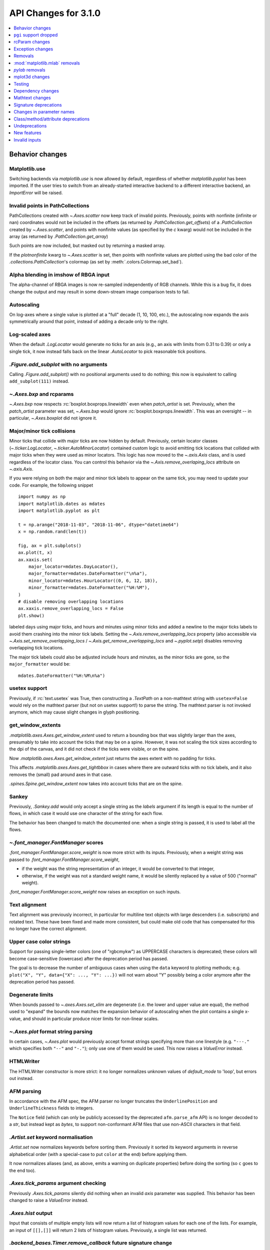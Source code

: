 API Changes for 3.1.0
=====================

.. contents::
   :local:
   :depth: 1


Behavior changes
----------------


Matplotlib.use
~~~~~~~~~~~~~~
Switching backends via `matplotlib.use` is now allowed by default,
regardless of whether `matplotlib.pyplot` has been imported. If the user
tries to switch from an already-started interactive backend to a different
interactive backend, an `ImportError` will be raised.

Invalid points in PathCollections
~~~~~~~~~~~~~~~~~~~~~~~~~~~~~~~~~
PathCollections created with `~.Axes.scatter` now keep track of invalid points.
Previously, points with nonfinite (infinite or nan) coordinates would not be
included in the offsets (as returned by `.PathCollection.get_offsets`) of a
`.PathCollection` created by `~.Axes.scatter`, and points with nonfinite values
(as specified by the *c* kwarg) would not be included in the array (as returned
by `.PathCollection.get_array`)

Such points are now included, but masked out by returning a masked array.

If the *plotnonfinite* kwarg to `~.Axes.scatter` is set, then points
with nonfinite values are plotted using the bad color of the
`.collections.PathCollection`\ 's colormap (as set by
:meth:`.colors.Colormap.set_bad`).

Alpha blending in imshow of RBGA input
~~~~~~~~~~~~~~~~~~~~~~~~~~~~~~~~~~~~~~

The alpha-channel of RBGA images is now re-sampled independently of
RGB channels.  While this is a bug fix, it does change the output and
may result in some down-stream image comparison tests to fail.

Autoscaling
~~~~~~~~~~~
On log-axes where a single value is plotted at a "full" decade (1, 10, 100,
etc.), the autoscaling now expands the axis symmetrically around that point,
instead of adding a decade only to the right.

Log-scaled axes
~~~~~~~~~~~~~~~
When the default `.LogLocator` would generate no ticks for an axis (e.g., an
axis with limits from 0.31 to 0.39) or only a single tick, it now instead falls
back on the linear `.AutoLocator` to pick reasonable tick positions.

`.Figure.add_subplot` with no arguments
~~~~~~~~~~~~~~~~~~~~~~~~~~~~~~~~~~~~~~~
Calling `.Figure.add_subplot()` with no positional arguments used to do
nothing; this now is equivalent to calling ``add_subplot(111)`` instead.

`~.Axes.bxp` and rcparams
~~~~~~~~~~~~~~~~~~~~~~~~~
`~.Axes.bxp` now respects :rc:`boxplot.boxprops.linewidth` even when
*patch_artist* is set.
Previously, when the *patch_artist* parameter was set, `~.Axes.bxp` would ignore
:rc:`boxplot.boxprops.linewidth`.  This was an oversight -- in particular,
`~.Axes.boxplot` did not ignore it.

Major/minor tick collisions
~~~~~~~~~~~~~~~~~~~~~~~~~~~

Minor ticks that collide with major ticks are now hidden by default.
Previously, certain locator classes (`~.ticker.LogLocator`,
`~.ticker.AutoMinorLocator`) contained custom logic to avoid emitting
tick locations that collided with major ticks when they were used as
minor locators.  This logic has now moved to the `~.axis.Axis` class,
and is used regardless of the locator class.  You can control this
behavior via the `~.Axis.remove_overlaping_locs` attribute on
`~.axis.Axis`.

If you were relying on both the major and minor tick labels to appear
on the same tick, you may need to update your code.  For example, the
following snippet ::

    import numpy as np
    import matplotlib.dates as mdates
    import matplotlib.pyplot as plt

    t = np.arange("2018-11-03", "2018-11-06", dtype="datetime64")
    x = np.random.rand(len(t))

    fig, ax = plt.subplots()
    ax.plot(t, x)
    ax.xaxis.set(
        major_locator=mdates.DayLocator(),
        major_formatter=mdates.DateFormatter("\n%a"),
        minor_locator=mdates.HourLocator((0, 6, 12, 18)),
        minor_formatter=mdates.DateFormatter("%H:%M"),
    )
    # disable removing overlapping locations
    ax.xaxis.remove_overlapping_locs = False
    plt.show()

labeled days using major ticks, and hours and minutes using minor
ticks and added a newline to the major ticks labels to avoid them
crashing into the minor tick labels.  Setting the
`~.Axis.remove_overlapping_locs` property (also accessible via
`~.Axis.set_remove_overlapping_locs` /
`~.Axis.get_remove_overlapping_locs` and `~.pyplot.setp`) disables
removing overlapping tick locations.

The major tick labels could also be adjusted include hours and
minutes, as the minor ticks are gone, so the ``major_formatter``
would be::

  mdates.DateFormatter("%H:%M\n%a")

usetex support
~~~~~~~~~~~~~~
Previously, if :rc:`text.usetex` was True, then constructing a `.TextPath` on
a non-mathtext string with ``usetex=False`` would rely on the mathtext parser
(but not on usetex support!) to parse the string.  The mathtext parser is not
invoked anymore, which may cause slight changes in glyph positioning.

get_window_extents
~~~~~~~~~~~~~~~~~~

`.matplotlib.axes.Axes.get_window_extent` used to return a bounding box
that was slightly larger than the axes, presumably to take into account
the ticks that may be on a spine.  However, it was not scaling the tick sizes
according to the dpi of the canvas, and it did not check if the ticks were
visible, or on the spine.

Now  `.matplotlib.axes.Axes.get_window_extent` just returns the axes extent
with no padding for ticks.

This affects `.matplotlib.axes.Axes.get_tightbbox` in cases where there are
outward ticks with no tick labels, and it also removes the (small) pad around
axes in that case.

`.spines.Spine.get_window_extent` now takes into account ticks that are on the
spine.

Sankey
~~~~~~
Previously, `.Sankey.add` would only accept a single string as the *labels*
argument if its length is equal to the number of flows, in which case it would
use one character of the string for each flow.

The behavior has been changed to match the documented one: when a single string
is passed, it is used to label all the flows.

`~.font_manager.FontManager` scores
~~~~~~~~~~~~~~~~~~~~~~~~~~~~~~~~~~~

`.font_manager.FontManager.score_weight` is now more strict with its
inputs.  Previously, when a weight string was passed to
`.font_manager.FontManager.score_weight`,

- if the weight was the string representation of an integer, it would be
  converted to that integer,
- otherwise, if the weight was not a standard weight name, it would be silently
  replaced by a value of 500 ("normal" weight).

`.font_manager.FontManager.score_weight` now raises an exception on such inputs.

Text alignment
~~~~~~~~~~~~~~

Text alignment was previously incorrect, in particular for multiline text
objects with large descenders (i.e. subscripts) and rotated text.  These have
been fixed and made more consistent, but could make old code that has
compensated for this no longer have the correct alignment.

Upper case color strings
~~~~~~~~~~~~~~~~~~~~~~~~

Support for passing single-letter colors (one of "rgbcmykw") as UPPERCASE
characters is deprecated; these colors will become case-sensitive (lowercase)
after the deprecation period has passed.

The goal is to decrease the number of ambiguous cases when using the ``data``
keyword to plotting methods; e.g. ``plot("X", "Y", data={"X": ..., "Y": ...})``
will not warn about "Y" possibly being a color anymore after the deprecation
period has passed.

Degenerate limits
~~~~~~~~~~~~~~~~~

When bounds passed to `~.axes.Axes.set_xlim` are degenerate (i.e. the
lower and upper value are equal), the method used to "expand" the
bounds now matches the expansion behavior of autoscaling when the plot
contains a single x-value, and should in particular produce nicer
limits for non-linear scales.

`~.Axes.plot` format string parsing
~~~~~~~~~~~~~~~~~~~~~~~~~~~~~~~~~~~
In certain cases, `~.Axes.plot` would previously accept format strings
specifying more than one linestyle (e.g. ``"---."`` which specifies both
``"--"`` and ``"-."``); only use one of them would be used. This now raises a
`ValueError` instead.

HTMLWriter
~~~~~~~~~~
The HTMLWriter constructor is more strict: it no longer normalizes unknown
values of *default_mode* to 'loop', but errors out instead.

AFM parsing
~~~~~~~~~~~
In accordance with the AFM spec, the AFM parser no longer truncates the
``UnderlinePosition`` and ``UnderlineThickness`` fields to integers.

The ``Notice`` field (which can only be publicly accessed by the deprecated
``afm.parse_afm`` API) is no longer decoded to a `str`, but instead kept as
`bytes`, to support non-conformant AFM files that use non-ASCII characters in
that field.

`.Artist.set` keyword normalisation
~~~~~~~~~~~~~~~~~~~~~~~~~~~~~~~~~~~
`.Artist.set` now normalizes keywords before sorting them. Previously it sorted
its keyword arguments in reverse alphabetical order (with a special-case to
put ``color`` at the end) before applying them.

It now normalizes aliases (and, as above, emits a warning on duplicate
properties) before doing the sorting (so ``c`` goes to the end too).

`.Axes.tick_params` argument checking
~~~~~~~~~~~~~~~~~~~~~~~~~~~~~~~~~~~~~
Previously `.Axes.tick_params` silently did nothing when an invalid *axis*
parameter was supplied. This behavior has been changed to raise a `ValueError`
instead.

`.Axes.hist` output
~~~~~~~~~~~~~~~~~~~

Input that consists of multiple empty lists will now return a list of histogram
values for each one of the lists. For example, an input of ``[[],[]]`` will
return 2 lists of histogram values. Previously, a single list was returned.

`.backend_bases.Timer.remove_callback` future signature change
~~~~~~~~~~~~~~~~~~~~~~~~~~~~~~~~~~~~~~~~~~~~~~~~~~~~~~~~~~~~~~

Currently, ``backend_bases.Timer.remove_callback(func, *args,
**kwargs)`` removes a callback previously added by
``backend_bases.Timer.add_callback(func, *args, **kwargs)``, but if
``*args, **kwargs`` is not passed in (ex,
``Timer.remove_callback(func)``), then the first callback with a
matching ``func`` is removed, regardless of whether it was added with
or without ``*args, **kwargs``.

In a future version, ``Timer.remove_callback`` will always use the latter
behavior (not consider ``*args, **kwargs``); to specifically consider them, add
the callback as a `functools.partial` object ::

   cb = timer.add_callback(functools.partial(func, *args, **kwargs))
   # ...
   # later
   timer.remove_callback(cb)

`.backend_bases.Timer.add_callback` was modified to return *func* to
simplify the above usage (previously it returned None); this also
allows using it as a decorator.

The new API is modelled after `atexit.register` / `atexit.unregister`.

`~.container.StemContainer` performance increase
~~~~~~~~~~~~~~~~~~~~~~~~~~~~~~~~~~~~~~~~~~~~~~~~

`~.container.StemContainer` objects can now store a
`~.collections.LineCollection` object instead of a list of
`~.lines.Line2D` objects for stem lines plotted using
`~.Axes.stem`. This gives a very large performance boost to displaying
and moving `~.Axes.stem` plots.

This will become the default behaviour in Matplotlib 3.3. To use it
now, the *use_line_collection* keyword argument to `~.Axes.stem` can
be set to `True` ::

  ax.stem(..., use_line_collection=True)

Individual line segments can be extracted from the
`~.collections.LineCollection` using
`~.collections.LineCollection.get_segements()`. See the
`~.collections.LineCollection` documentation for other methods to
retrieve the collection properties.


`~matplotlib.colorbar.ColorbarBase` inheritance
~~~~~~~~~~~~~~~~~~~~~~~~~~~~~~~~~~~~~~~~~~~~~~~

`matplotlib.colorbar.ColorbarBase` is no longer a subclass of
`.cm.ScalarMappable`.  This inheritance lead to a confusing situation
where the `.cm.ScalarMappable` passed to `matplotlib.colorbar.Colorbar`
(`~.Figure.colorbar`) had a ``set_norm`` method, as did the colorbar.
The colorbar is now purely a follower to the `.ScalarMappable` norm and
colormap, and the old inherited methods
`~matplotlib.colorbar.ColorbarBase.set_norm`,
`~matplotlib.colorbar.ColorbarBase.set_cmap`,
`~matplotlib.colorbar.ColorbarBase.set_clim` are deprecated, as are
the getter versions of those calls.  To set the norm associated with a
colorbar do ``colorbar.mappable.set_norm()`` etc.


FreeType and libpng search paths
~~~~~~~~~~~~~~~~~~~~~~~~~~~~~~~~
The ``MPLBASEDIRLIST`` environment variables and ``basedirlist`` entry in
``setup.cfg`` have no effect anymore.  Instead, if building in situations where
FreeType or libpng are not in the compiler or linker's default path, set the
standard environment variables ``CFLAGS``/``LDFLAGS`` on Linux or OSX, or
``CL``/``LINK`` on Windows, to indicate the relevant paths.

See details in :doc:`/users/installing`.

Setting artist properties twice or more in the same call
~~~~~~~~~~~~~~~~~~~~~~~~~~~~~~~~~~~~~~~~~~~~~~~~~~~~~~~~
Setting the same artist property multiple time via aliases is deprecated.
Previously, code such as ::

  plt.plot([0, 1], c="red", color="blue")

would emit a warning indicating that ``c`` and ``color`` are aliases
of one another, and only keep the ``color`` kwarg.  This behavior has
been deprecated; in a future version, this will raise a TypeError,
similar to Python's behavior when a keyword argument is passed twice ::

  plt.plot([0, 1], c="red", c="blue")

This warning is raised by `~.cbook.normalize_kwargs`.

Path code types
~~~~~~~~~~~~~~~
Path code types like ``Path.MOVETO`` are now ``np.uint8`` instead of ``int``
``Path.STOP``, ``Path.MOVETO``, ``Path.LINETO``, ``Path.CURVE3``,
``Path.CURVE4`` and ``Path.CLOSEPOLY`` are now of the type ``Path.code_type``
(``np.uint8`` by default) instead of plain ``int``. This makes their type
match the array value type of the ``Path.codes`` array.

LaTeX code in matplotlibrc file
~~~~~~~~~~~~~~~~~~~~~~~~~~~~~~~
Previously, the rc file keys ``pgf.preamble`` and ``text.latex.preamble`` were
parsed using commmas as separators. This would break valid LaTeX code, such as::

  \usepackage[protrusion=true, expansion=false]{microtype}

The parsing has been modified to pass the complete line to the LaTeX system,
keeping all commas. Passing a list of strings from within a Python script still
works as it used to. Passing a list containing non-strings now fails, instead
of coercing the results to strings.

`.Axes.spy`
~~~~~~~~~~~

The method `.Axes.spy` now raises a `TypeError` for the keyword
arguments *interpolation* and *linestyle* instead of silently ignoring
them.

Furthermore, `.Axes.spy` spy does now allow for an *extent* argument
(was silently ignored so far).

A bug with ``Axes.spy(..., origin='lower')`` is fixed.  Previously this
flipped the data but not the y-axis resulting in a mismatch between
axes labels and actual data indices. Now, *origin='lower'* flips both
the data and the y-axis labels.

Boxplot tick methods
~~~~~~~~~~~~~~~~~~~~

The *manage_xticks* parameter of `~.Axes.boxplot` and `~.Axes.bxp` has
been renamed (with a deprecation period) to *manage_ticks*, to take
into account the fact that it manages either x or y ticks depending on
the *vert* parameter.

When ``manage_ticks=True`` (the default), these methods now attempt to
take previously drawn boxplots into account when setting the axis
limits, ticks, and tick labels.

MouseEvents
~~~~~~~~~~~
MouseEvents now include the event name in their ``str()``.
Previously they contained the prefix "MPL MouseEvent".

RGBA buffer return type
~~~~~~~~~~~~~~~~~~~~~~~

`.FigureCanvasAgg.buffer_rgba` and `.RendererAgg.buffer_rgba` now
return a memoryview The ``buffer_rgba`` method now allows direct
access to the renderer's underlying buffer (as a ``(m, n, 4)``-shape
memoryview) rather than copying the data to a new bytestring.  This is
consistent with the behavior on Py2, where a buffer object was
returned.


`matplotlib.font_manager.win32InstalledFonts` return type
~~~~~~~~~~~~~~~~~~~~~~~~~~~~~~~~~~~~~~~~~~~~~~~~~~~~~~~~~
`matplotlib.font_manager.win32InstalledFonts` returns an empty list instead
of None if no fonts are found.

`.Axes.fmt_xdata` and `.Axes.fmt_ydata` error handling
~~~~~~~~~~~~~~~~~~~~~~~~~~~~~~~~~~~~~~~~~~~~~~~~~~~~~~

Previously, if the user provided a `.Axes.fmt_xdata` or
`.Axes.fmt_ydata` function that raised a `TypeError` (or set them to a
non-callable), the exception would be silently ignored and the default
formatter be used instead.  This is no longer the case; the exception
is now propagated out.

Deprecation of redundant `.Tick` attributes
~~~~~~~~~~~~~~~~~~~~~~~~~~~~~~~~~~~~~~~~~~~

The ``gridOn``, ``tick1On``, ``tick2On``, ``label1On``, and ``label2On``
`~.Tick` attributes have been deprecated.  Directly get and set the visibility
on the underlying artists, available as the ``gridline``, ``tick1line``,
``tick2line``, ``label1``, and ``label2`` attributes.

The ``label`` attribute, which was an alias for ``label1``, has been
deprecated.

Subclasses that relied on setting the above visibility attributes needs to be
updated; see e.g. :file:`examples/api/skewt.py`.

Passing a Line2D's drawstyle together with the linestyle is deprecated
~~~~~~~~~~~~~~~~~~~~~~~~~~~~~~~~~~~~~~~~~~~~~~~~~~~~~~~~~~~~~~~~~~~~~~

Instead of ``plt.plot(..., linestyle="steps--")``, use ``plt.plot(...,
linestyle="--", drawstyle="steps")``. ``ds`` is now an alias for ``drawstyle``.


``pgi`` support dropped
-----------------------

Support for ``pgi`` in the GTK3 backends has been dropped.  ``pgi`` is
an alternative implementation to ``PyGObject``.  ``PyGObject`` should
be used instead.

rcParam changes
---------------

Removed
~~~~~~~
The following deprecated rcParams have been removed:

- ``text.dvipnghack``
- ``nbagg.transparent`` (use :rc:`figure.facecolor` instead)
- ``plugins.directory``
- ``axes.hold``
- ``backend.qt4`` and ``backend.qt5`` (set the :envvar:`QT_API` environment
  variable instead)

Deprecated
~~~~~~~~~~
The associated validator functions ``rcsetup.validate_qt4`` and
``validate_qt5`` are deprecated.

The ``verbose.fileo`` and ``verbose.level`` rcParams have been deprecated.
These have had no effect since the switch from Matplotlib's old custom Verbose
logging to the stdlib's `logging` module. In addition the
``rcsetup.validate_verbose`` function is deprecated.

The ``text.latex.unicode`` rcParam now defaults to ``True`` and is
deprecated (i.e., in future versions
of Matplotlib, unicode input will always be supported).
Moreover, the underlying implementation now uses ``\usepackage[utf8]{inputenc}``
instead of ``\usepackage{ucs}\usepackage[utf8x]{inputenc}``.

Exception changes
-----------------
- `mpl_toolkits.axes_grid1.axes_size.GetExtentHelper` now raises `ValueError`
  for invalid directions instead of `KeyError`.
- Previously, subprocess failures in the animation framework would raise either
  in a `RuntimeError` or a `ValueError` depending on when the error occurred.
  They now raise a `subprocess.CalledProcessError` with attributes set as
  documented by the exception class.
- In certain cases, Axes methods (and pyplot functions) used to raise
  a `RuntimeError` if they were called with a ``data`` kwarg and
  otherwise mismatched arguments.  They now raise a `TypeError`
  instead.
- `.Axes.streamplot` does not support irregularly gridded ``x`` and ``y`` values.
  So far, it used to silently plot an incorrect result.  This has been changed to
  raise a `ValueError` instead.
- The `.streamplot.Grid` class, which is internally used by streamplot
  code, also throws a `ValueError` when irregularly gridded values are
  passed in.

Removals
--------
The following deprecated APIs have been removed:

Classes and methods
~~~~~~~~~~~~~~~~~~~
- ``Verbose`` (replaced by python logging library)
- ``artist.Artist.hitlist`` (no replacement)
- ``artist.Artist.is_figure_set`` (use ``artist.figure is not None`` instead)
- ``axis.Axis.unit_data`` (use ``axis.Axis.units`` instead)
- ``backend_bases.FigureCanvasBase.onRemove`` (no replacement)
  ``backend_bases.FigureManagerBase.show_popup`` (this never did anything)
- ``backend_wx.SubplotToolWx`` (no replacement)
- ``backend_wx.Toolbar`` (use ``backend_wx.NavigationToolbar2Wx`` instead)
- ``cbook.align_iterators`` (no replacement)
- ``contour.ContourLabeler.get_real_label_width`` (no replacement)
- ``legend.Legend.draggable`` (use `legend.Legend.set_draggable()` instead)
- ``texmanager.TexManager.postscriptd``, ``texmanager.TexManager.pscnt``,
  ``texmanager.TexManager.make_ps``, ``texmanager.TexManager.get_ps_bbox``
  (no replacements)

Arguments
~~~~~~~~~
- The *fig* kwarg to `.GridSpec.get_subplot_params` and
  `.GridSpecFromSubplotSpec.get_subplot_params` (use the argument
  *figure* instead)
- Passing 'box-forced' to `.Axes.set_adjustable` (use 'box' instead)
- Support for the strings 'on'/'true'/'off'/'false' to mean
  `True` / `False` (directly use `True` / `False` instead).
  The following functions are affected:

  - `.axes.Axes.grid`
  - `.Axes3D.grid`
  - `.Axis.set_tick_params`
  - `.pyplot.box`
- Using `.pyplot.axes` with an `.axes.Axes` type argument
  (use `.pyplot.sca` instead)

Other
~~~~~
The following miscellaneous API elements have been removed

- svgfont support (in :rc:`svg.fonttype`)
- Logging is now done with the standard python ``logging`` library.
  ``matplotlib.verbose`` and the command line switches ``--verbose-LEVEL`` have
  been removed.

  To control the logging output use::

    import logging
    logger = logging.getLogger('matplotlib')
    logger.addHandler(logging.StreamHandler())
    logger.setLevel(logging.INFO)

- ``__version__numpy__``
- ``collections.CIRCLE_AREA_FACTOR``
- ``font_manager.USE_FONTCONFIG``
- ``font_manager.cachedir``

:mod:`matplotlib.mlab` removals
-------------------------------
Lots of code inside the :mod:`matplotlib.mlab` module which was deprecated
in Matplotlib 2.2 has been removed. See below for a list:

- ``mlab.exp_safe`` (use `numpy.exp` instead)
- ``mlab.amap``
- ``mlab.logspace`` (use `numpy.logspace` instead)
- ``mlab.rms_flat``
- ``mlab.l1norm`` (use ``numpy.linalg.norm(a, ord=1)`` instead)
- ``mlab.l2norm`` (use ``numpy.linalg.norm(a, ord=2)`` instead)
- ``mlab.norm_flat`` (use ``numpy.linalg.norm(a.flat, ord=2)`` instead)
- ``mlab.frange`` (use `numpy.arange` instead)
- ``mlab.identity`` (use `numpy.identity` instead)
- ``mlab.base_repr``
- ``mlab.binary_repr``
- ``mlab.ispower2``
- ``mlab.log2`` (use `numpy.log2` instead)
- ``mlab.isvector``
- ``mlab.movavg``
- ``mlab.safe_isinf`` (use `numpy.isinf` instead)
- ``mlab.safe_isnan`` (use `numpy.isnan` instead)
- ``mlab.cohere_pairs`` (use `scipy.signal.coherence` instead)
- ``mlab.entropy`` (use `scipy.stats.entropy` instead)
- ``mlab.normpdf`` (use `scipy.stats.norm.pdf` instead)
- ``mlab.find`` (use ``np.nonzero(np.ravel(condition))`` instead)
- ``mlab.longest_contiguous_ones``
- ``mlab.longest_ones``
- ``mlab.PCA``
- ``mlab.prctile`` (use `numpy.percentile` instead)
- ``mlab.prctile_rank``
- ``mlab.center_matrix``
- ``mlab.rk4`` (use `scipy.integrate.ode` instead)
- ``mlab.bivariate_normal``
- ``mlab.get_xyz_where``
- ``mlab.get_sparse_matrix``
- ``mlab.dist`` (use `numpy.hypot` instead)
- ``mlab.dist_point_to_segment``
- ``mlab.griddata`` (use `scipy.interpolate.griddata`)
- ``mlab.less_simple_linear_interpolation`` (use `numpy.interp`)
- ``mlab.slopes``
- ``mlab.stineman_interp``
- ``mlab.segments_intersect``
- ``mlab.fftsurr``
- ``mlab.offset_line``
- ``mlab.quad2cubic``
- ``mlab.vector_lengths``
- ``mlab.distances_along_curve``
- ``mlab.path_length``
- ``mlab.cross_from_above``
- ``mlab.cross_from_below``
- ``mlab.contiguous_regions`` (use `.cbook.contiguous_regions` instead)
- ``mlab.is_closed_polygon``
- ``mlab.poly_between``
- ``mlab.poly_below``
- ``mlab.inside_poly``
- ``mlab.csv2rec``
- ``mlab.rec2csv`` (use `numpy.recarray.tofile` instead)
- ``mlab.rec2text`` (use `numpy.recarray.tofile` instead)
- ``mlab.rec_summarize``
- ``mlab.rec_join``
- ``mlab.recs_join``
- ``mlab.rec_groupby``
- ``mlab.rec_keep_fields``
- ``mlab.rec_drop_fields``
- ``mlab.rec_append_fields``
- ``mlab.csvformat_factory``
- ``mlab.get_formatd``
- ``mlab.FormatDatetime`` (use `datetime.datetime.strftime` instead)
- ``mlab.FormatDate`` (use `datetime.date.strftime` instead)
- ``mlab.FormatMillions``, ``mlab.FormatThousands``, ``mlab.FormatPercent``,
  ``mlab.FormatBool``, ``mlab.FormatInt``, ``mlab.FormatFloat``,
  ``mlab.FormatFormatStr``, ``mlab.FormatString``, ``mlab.FormatObj``
- ``mlab.donothing_callback``

`pylab` removals
----------------
Lots of code inside the :mod:`matplotlib.mlab` module which was deprecated
in Matplotlib 2.2 has been removed. This means the following functions are
no longer available in the `pylab` module:

- ``amap``
- ``base_repr``
- ``binary_repr``
- ``bivariate_normal``
- ``center_matrix``
- ``csv2rec`` (use `numpy.recarray.tofile` instead)
- ``dist`` (use `numpy.hypot` instead)
- ``dist_point_to_segment``
- ``distances_along_curve``
- ``entropy`` (use `scipy.stats.entropy` instead)
- ``exp_safe`` (use `numpy.exp` instead)
- ``fftsurr``
- ``find`` (use ``np.nonzero(np.ravel(condition))`` instead)
- ``frange`` (use `numpy.arange` instead)
- ``get_sparse_matrix``
- ``get_xyz_where``
- ``griddata`` (use `scipy.interpolate.griddata` instead)
- ``identity`` (use `numpy.identity` instead)
- ``inside_poly``
- ``is_closed_polygon``
- ``ispower2``
- ``isvector``
- ``l1norm`` (use ``numpy.linalg.norm(a, ord=1)`` instead)
- ``l2norm`` (use ``numpy.linalg.norm(a, ord=2)`` instead)
- ``log2`` (use `numpy.log2` instead)
- ``longest_contiguous_ones``
- ``longest_ones``
- ``movavg``
- ``norm_flat`` (use ``numpy.linalg.norm(a.flat, ord=2)`` instead)
- ``normpdf`` (use `scipy.stats.norm.pdf` instead)
- ``path_length``
- ``poly_below``
- ``poly_between``
- ``prctile`` (use `numpy.percentile` instead)
- ``prctile_rank``
- ``rec2csv`` (use `numpy.recarray.tofile` instead)
- ``rec_append_fields``
- ``rec_drop_fields``
- ``rec_join``
- ``rk4`` (use `scipy.integrate.ode` instead)
- ``rms_flat``
- ``segments_intersect``
- ``slopes``
- ``stineman_interp``
- ``vector_lengths``

mplot3d changes
---------------

Voxel shading
~~~~~~~~~~~~~
`.Axes3D.voxels` now shades the resulting voxels; for more details see
What's new. The previous behavior can be achieved by passing ::

  ax.voxels(.., shade=False)



Equal aspect axes disabled
~~~~~~~~~~~~~~~~~~~~~~~~~~

Setting the aspect on 3D axes previously returned non-sensical results
(e.g. see :ghissue:`1077`).  Calling ``ax.set_aspect('equal')`` or
``ax.set_aspect(num)`` on a 3D axes now raises a
`NotImplementedError`.

`.Poly3DCollection.set_zsort`
~~~~~~~~~~~~~~~~~~~~~~~~~~~~~

`.Poly3DCollection.set_zsort` no longer silently ignores invalid
inputs, or `False` (which was always broken).  Passing `True` to mean
``"average"`` is deprecated.

Testing
-------
The ``--no-network`` flag to ``tests.py`` has been removed (no test requires
internet access anymore).  If it is desired to disable internet access both for
old and new versions of Matplotlib, use ``tests.py -m 'not network'`` (which is
now a no-op).

The image comparison test decorators now skip (rather than xfail) the test for
uncomparable formats. The affected decorators are `~.image_comparison` and
`~.check_figures_equal`. The deprecated `~.ImageComparisonTest` class is
likewise changed.

Dependency changes
------------------

NumPy
~~~~~
Matplotlib 3.1 now requires NumPy>=1.11.

ghostscript
~~~~~~~~~~~
Support for ghostscript 8.60 (released in 2007) has been removed.  The oldest
supported version of ghostscript is now 9.0 (released in 2010).

Mathtext changes
----------------
- In constructs such as ``"$1~2$"``, mathtext now interprets the tilde as a
  space, consistently with TeX (this was previously a parse error).

Deprecations
~~~~~~~~~~~~
- The ``\stackrel`` mathtext command hsa been deprecated (it behaved differently
  from LaTeX's ``\stackrel``.  To stack two mathtext expressions, use
  ``\genfrac{left-delim}{right-delim}{fraction-bar-thickness}{}{top}{bottom}``.
- The ``\mathcircled`` mathtext command (which is not a real TeX command)
  is deprecated.  Directly use unicode characters (e.g.
  ``"\N{CIRCLED LATIN CAPITAL LETTER A}"`` or ``"\u24b6"``) instead.
- Support for setting :rc:`mathtext.default` to circled is deprecated.

Signature deprecations
----------------------
The following signature related behaviours are deprecated:

- The *withdash* keyword argument to `.Axes.text()`. Consider using
  `.Axes.annotate()` instead.
- Passing (n, 1)-shaped error arrays to `.Axes.errorbar()`, which was not
  documented and did not work for ``n = 2``. Pass a 1D array instead.
- The *frameon* kwarg to `~.Figure.savefig` and the :rc:`savefig.frameon` rcParam.
  To emulate ``frameon = False``, set *facecolor* to fully
  transparent (``"none"``, or ``(0, 0, 0, 0)``).
- Passing a non-1D (typically, (n, 1)-shaped) input to `.Axes.pie`.
  Pass a 1D array instead.
- The `.TextPath` constructor used to silently drop ignored arguments; this
  behavior is deprecated.
- The *usetex* parameter of `.TextToPath.get_text_path` is deprecated and
  folded into the *ismath* parameter, which can now take the values
  `False`, `True`, and ``"TeX"``, consistently with other low-level
  text processing functions.
- Passing ``'normal'`` to `.axes.Axes.axis()` is deprecated, use
  ``ax.axis('auto')`` instead.
- Passing the *block* argument of `.pyplot.show` positionally is deprecated; it
  should be passed by keyword.
- When using the nbagg backend, `.pyplot.show` used to silently accept and ignore
  all combinations of positional and keyword arguments.  This behavior is
  deprecated.
- The unused *shape* and *imlim* parameters to `.Axes.imshow` are
  deprecated.  To avoid triggering the deprecation warning, the *filternorm*,
  *filterrad*, *resample*, and *url* arguments should be passed by
  keyword.
- The *interp_at_native* parameter to `.BboxImage`, which has had no effect
  since Matplotlib 2.0, is deprecated.
- All arguments to the `.cbook.deprecated` decorator and `.cbook.warn_deprecated`
  function, except the first one (the version where the deprecation occurred),
  are now keyword-only.  The goal is to avoid accidentally setting the "message"
  argument when the "name" (or "alternative") argument was intended, as this has
  repeatedly occurred in the past.
- The arguments of `matplotlib.testing.compare.calculate_rms` have been renamed
  from ``expectedImage, actualImage``, to ``expected_image, actual_image``.
- Passing positional arguments to `.Axis.set_ticklabels` beyond *ticklabels*
  itself has no effect, and support for them is deprecated.
- Passing ``shade=None`` to `~.axes3d.Axes3D.plot_surface` is deprecated. This
  was an unintended implementation detail with the same semantics as
  ``shade=False``. Please use the latter code instead.
- `matplotlib.ticker.MaxNLocator` and its *set_params* method will issue
  a warning on unknown keyword arguments instead of silently ignoring them.
  Future versions will raise an error.

Changes in parameter names
--------------------------

- The *arg* parameter to `matplotlib.use` has been renamed to *backend*.

  This will only affect cases where that parameter has been set
  as a keyword argument. The common usage pattern as a positional argument
  ``matplotlib.use('Qt5Agg')`` is not affected.
- The *normed* parameter to `.Axes.hist2d` has been renamed to *density*.
- The *s* parameter to `.Annotation` (and indirectly `.Axes.annotate`) has
  been renamed to *text*.
- The *tolerence* parameter to
  `bezier.find_bezier_t_intersecting_with_closedpath`,
  `bezier.split_bezier_intersecting_with_closedpath`,
  `bezier.find_r_to_boundary_of_closedpath`,
  `bezier.split_path_inout` and `bezier.check_if_parallel` has been renamed to
  *tolerance*.

In each case, the old parameter name remains supported (it cannot be used
simultaneously with the new name), but support for it will be dropped in
Matplotlib 3.3.

Class/method/attribute deprecations
-----------------------------------



Support for custom backends that do not provide a
`.GraphicsContextBase.set_hatch_color` method is deprecated.  We
suggest that custom backends let their ``GraphicsContext`` class
inherit from `.GraphicsContextBase`, to at least provide stubs for all
required methods.

- ``spine.Spine.is_frame_like``

This has not been used in the codebase since its addition in 2009.

- ``axis3d.Axis.get_tick_positions``

  This has never been used internally, there is no equivalent method exists on
  the 2D Axis classes, and despite the similar name, it has a completely
  different behavior from the 2D Axis' `axis.Axis.get_ticks_position` method.
- ``.backend_pgf.LatexManagerFactory``

- ``mpl_toolkits.axisartist.axislines.SimpleChainedObjects``
- ``mpl_toolkits.Axes.AxisDict``

Internal Helper Functions
~~~~~~~~~~~~~~~~~~~~~~~~~

- ``checkdep_dvipng``
- ``checkdep_ghostscript``
- ``checkdep_pdftops``
- ``checkdep_inkscape``


- ``ticker.decade_up``
- ``ticker.decade_down``


- ``cbook.dedent``
- ``docstring.Appender``
- ``docstring.dedent``
- ``docstring.copy_dedent``

Use the standard library's docstring manipulation tools instead, such as
`inspect.cleandoc` and `inspect.getdoc`.



- ``matplotlib.scale.get_scale_docs()``
- ``matplotlib.pyplot.get_scale_docs()``

These are considered internal and will be removed from the public API in a
future version.

- ``projections.process_projection_requirements``

- ``backend_ps.PsBackendHelper``
- ``backend_ps.ps_backend_helper``,

- ``cbook.iterable``
- ``cbook.get_label``
- ``cbook.safezip``
  Manually check the lengths of the inputs instead, or rely on NumPy to do it.
- ``cbook.is_hashable``
  Use ``isinstance(..., collections.abc.Hashable)`` instead.

- The ``.backend_bases.RendererBase.strip_math``.  Use
  `.cbook.strip_math` instead.

Multiple internal functions that were exposed as part of the public API
of `.mpl_toolkits.mplot3d` are deprecated,

**mpl_toolkits.mplot3d.art3d**

- ``mpl_toolkits.mplot3d.art3d.norm_angle``
- ``mpl_toolkits.mplot3d.art3d.norm_text_angle``
- ``mpl_toolkits.mplot3d.art3d.path_to_3d_segment``
- ``mpl_toolkits.mplot3d.art3d.paths_to_3d_segments``
- ``mpl_toolkits.mplot3d.art3d.path_to_3d_segment_with_codes``
- ``mpl_toolkits.mplot3d.art3d.paths_to_3d_segments_with_codes``
- ``mpl_toolkits.mplot3d.art3d.get_patch_verts``
- ``mpl_toolkits.mplot3d.art3d.get_colors``
- ``mpl_toolkits.mplot3d.art3d.zalpha``

**mpl_toolkits.mplot3d.proj3d**

- ``mpl_toolkits.mplot3d.proj3d.line2d``
- ``mpl_toolkits.mplot3d.proj3d.line2d_dist``
- ``mpl_toolkits.mplot3d.proj3d.line2d_seg_dist``
- ``mpl_toolkits.mplot3d.proj3d.mod``
- ``mpl_toolkits.mplot3d.proj3d.proj_transform_vec``
- ``mpl_toolkits.mplot3d.proj3d.proj_transform_vec_clip``
- ``mpl_toolkits.mplot3d.proj3d.vec_pad_ones``
- ``mpl_toolkits.mplot3d.proj3d.proj_trans_clip_points``

If your project relies on these functions, consider vendoring them.


Font Handling
~~~~~~~~~~~~~

- ``backend_pdf.RendererPdf.afm_font_cache``
- ``backend_ps.RendererPS.afmfontd``
- ``font_manager.OSXInstalledFonts``
- ``.TextToPath.glyph_to_path`` (Instead call ``font.get_path()`` and manually
  transform the path.)


Date related functions
~~~~~~~~~~~~~~~~~~~~~~

- ``dates.seconds()``
- ``dates.minutes()``
- ``dates.hours()``
- ``dates.weeks()``
- ``dates.strpdate2num``
- ``dates.bytespdate2num``

These are brittle in the presence of locale changes.  Use standard datetime
parsers such as `time.strptime` or `dateutil.parser.parse`, and additionally
call `matplotlib.dates.date2num` if you need to convert to Matplotlib's
internal datetime representation; or use ``dates.datestr2num``.

Axes3D
~~~~~~

- `.axes3d.Axes3D.w_xaxis`
- `.axes3d.Axes3D.w_yaxis`
- `.axes3d.Axes3D.w_zaxis`

Use `.axes3d.Axes3D.xaxis`, `.axes3d.Axes3D.yaxis` and `.axes3d.Axes3D.zaxis`
instead.

Testing
~~~~~~~

- ``matplotlib.testing.decorators.switch_backend`` decorator

Test functions should use ``pytest.mark.backend``, and the mark will be
picked up by the `matplotlib.testing.conftest.mpl_test_settings` fixture.

Quiver
~~~~~~

- ``.color`` attribute of `.Quiver` objects

Instead, use (as for any `.Collection`) the ``get_facecolor`` method.
Note that setting to the ``.color`` attribute did not update the quiver artist,
whereas calling ``set_facecolor`` does.

GUI / backend details
~~~~~~~~~~~~~~~~~~~~~

- ``.get_py2exe_datafiles``
- ``.tk_window_focus``
- `.backend_gtk3.FileChooserDialog`
- `.backend_gtk3.NavigationToolbar2GTK3.get_filechooser`
- `.backend_gtk3.SaveFigureGTK3.get_filechooser`
- `.NavigationToolbar2QT.adj_window` attribute. This is unused and always ``None``.
- `.backend_wx.IDLE_DELAY` global variable
  This is unused and only relevant to the now removed wx "idling" code (note that
  as it is a module-level global, no deprecation warning is emitted when
  accessing it).
- ``mlab.demean``
- ``backend_gtk3cairo.FigureCanvasGTK3Cairo``,
- ``backend_wx.debug_on_error``, ``backend_wx.fake_stderr``,
  ``backend_wx.raise_msg_to_str``, ``backend_wx.MenuButtonWx``,
  ``backend_wx.PrintoutWx``,
- ``matplotlib.backends.qt_editor.formlayout`` module

This module is a vendored, modified version of the official formlayout_ module
available on PyPI. Install that module separately if you need it.

.. _formlayout: https://pypi.org/project/formlayout/

- ``GraphicsContextPS.shouldstroke``


Transforms / scales
~~~~~~~~~~~~~~~~~~~

- ``LogTransformBase``
- ``Log10Transform``
- ``Log2Transform``,
- ``NaturalLogTransformLog``
- ``InvertedLogTransformBase``
- ``InvertedLog10Transform``
- ``InvertedLog2Transform``
- ``InvertedNaturalLogTransform``

These classes defined in :mod:`matplotlib.scale` are deprecated.
As a replacement, use the general `~.scale.LogTransform` and `~.scale.InvertedLogTransform`
classes, whose constructors take a *base* argument.

Locators / Formatters
~~~~~~~~~~~~~~~~~~~~~

- ``OldScalarFormatter.pprint_val``
- ``ScalarFormatter.pprint_val``
- ``LogFormatter.pprint_val``

These are helper methods that do not have a consistent signature across
formatter classes.

Path tools
~~~~~~~~~~

- ``path.get_paths_extents``

Use `~.path.get_path_collection_extents` instead.

- ``.Path.has_nonfinite`` attribute

Use ``not np.isfinite(path.vertices).all()`` instead.

- `.bezier.find_r_to_boundary_of_closedpath` function is deprecated

This has always returned None instead of the requested radius.

Text
~~~~

- ``text.TextWithDash``
- ``Text.is_math_text``
- ``TextPath.is_math_text``
- ``TextPath.text_get_vertices_codes`` (As an alternative, construct a new ``TextPath`` object.)

Unused attributes
~~~~~~~~~~~~~~~~~

- ``NavigationToolbar2QT.buttons``
- ``Line2D.verticalOffset``
- ``Quiver.keytext``
- ``Quiver.keyvec``
- ``SpanSelector.buttonDown``

These are unused and never updated.


Sphinx extensions
~~~~~~~~~~~~~~~~~

- ``matplotlib.sphinxext.mathmpl.math_directive``
- ``matplotlib.sphinxext.plot_directive.plot_directive``

This is because the ``matplotlib.sphinxext.mathmpl`` and
``matplotlib.sphinxext.plot_directive`` interfaces have changed from the
(Sphinx-)deprecated function-based interface to a class-based interface; this
should not affect end users.

- ``mpl_toolkits.axisartist.axis_artist.UnimplementedException``

Environmental Variables
~~~~~~~~~~~~~~~~~~~~~~~

- The ``MATPLOTLIBDATA`` environment variable


Axis
~~~~

- ``Axis.iter_ticks``

This only served as a helper to the private `.Axis._update_ticks`


Undeprecations
--------------
The following API elements have bee un-deprecated:

- The *obj_type* kwarg to the `.cbook.deprecated` decorator.
- *xmin*, *xmax* kwargs to `.Axes.set_xlim` and *ymin*, *ymax* kwargs
  to `.Axes.set_ylim`


New features
------------

`.Text` now has a ``c`` alias for the ``color`` property
~~~~~~~~~~~~~~~~~~~~~~~~~~~~~~~~~~~~~~~~~~~~~~~~~~~~~~~~
For consistency with `.Line2D`, the `~.text.Text` class has gained the ``c``
alias for the ``color`` property. For example, one can now write ::

  ax.text(.5, .5, "foo", c="red")


``Cn`` colors now support ``n>=10``
~~~~~~~~~~~~~~~~~~~~~~~~~~~~~~~~~~~
It is now possible to go beyond the tenth color in the property cycle using
``Cn`` syntax, e.g. ::

  plt.plot([1, 2], color="C11")

now uses the 12th color in the cycle.

Note that previously, a construct such as::

  plt.plot([1, 2], "C11")

would be interpreted as a request to use color ``C1`` and marker ``1``
(an "inverted Y").  To obtain such a plot, one should now use ::

  plt.plot([1, 2], "1C1")

(so that the first "1" gets correctly interpreted as a marker
specification), or, more explicitly::

  plt.plot([1, 2], marker="1", color="C1")


New `.Formatter.format_ticks` method
~~~~~~~~~~~~~~~~~~~~~~~~~~~~~~~~~~~~
The `.Formatter` class gained a new `~.Formatter.format_ticks` method, which
takes the list of all tick locations as a single argument and returns the list
of all formatted values.  It is called by the axis tick handling code and, by
default, first calls `~.Formatter.set_locs` with all locations, then repeatedly
calls `~.Formatter.__call__` for each location.

Tick-handling code in the codebase that previously performed this sequence
(`~.Formatter.set_locs` followed by repeated `~.Formatter.__call__`) have been
updated to use `~.Formatter.format_ticks`.

`~.Formatter.format_ticks` is intended to be overridden by `.Formatter`
subclasses for which the formatting of a tick value depends on other tick
values, such as `.ConciseDateFormatter`.

Added support for RGB(A) images in pcolorfast
~~~~~~~~~~~~~~~~~~~~~~~~~~~~~~~~~~~~~~~~~~~~~

pcolorfast now accepts 3D images (RGB or RGBA) arrays if the X and Y
specifications allow image or pcolorimage rendering; they remain unsupported by
the more general quadmesh rendering


Invalid inputs
--------------

Passing invalid locations to `~.Axes.legend` and `~.Axes.table` used
to fallback on a default location.  This behavior is deprecated and
will throw an exception in a future version.

`.offsetbox.AnchoredText` is unable to handle the *horizontalalignment* or
*verticalalignment* kwargs, and used to ignore them with a warning.  This
behavior is deprecated and will throw an exception in a future version.

Passing steps less than 1 or greater than 10 to `~.ticker.MaxNLocator` used to
result in undefined behavior.  It now throws a `ValueError`.

The signature of the (private) ``Axis._update_ticks`` has been changed to not
take the renderer as argument anymore (that argument is unused).
